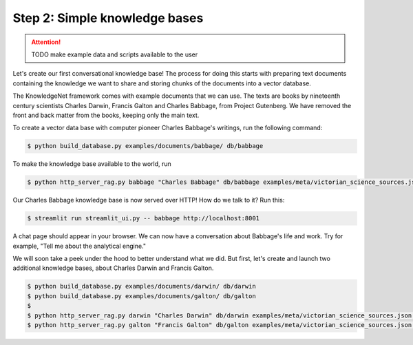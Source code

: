 .. _tutorial_2:

Step 2: Simple knowledge bases
================================

..  attention::
    TODO make example data and scripts available to the user

Let's create our first conversational knowledge base! The process for doing this starts with preparing text documents
containing the knowledge we want to share and storing chunks of the documents into a vector database.

The KnowledgeNet framework comes with example documents that we can use. The texts are books by nineteenth century
scientists Charles Darwin, Francis Galton and Charles Babbage, from Project Gutenberg. We have
removed the front and back matter from the books, keeping only the main text.

To create a vector data base with computer pioneer Charles Babbage's writings, run the following command:

.. code-block:: bash

   $ python build_database.py examples/documents/babbage/ db/babbage

To make the knowledge base available to the world, run

.. code-block:: bash

   $ python http_server_rag.py babbage "Charles Babbage" db/babbage examples/meta/victorian_science_sources.json 8001&

Our Charles Babbage knowledge base is now served over HTTP! How do we talk to it? Run this:

.. code-block:: bash

   $ streamlit run streamlit_ui.py -- babbage http://localhost:8001

A chat page should appear in your browser. We can now have a conversation about Babbage's life and work.
Try for example, "Tell me about the analytical engine."

We will soon take a peek under the hood to better understand what we did. But first, let's create and launch two
additional knowledge bases, about Charles Darwin and Francis Galton.

.. code-block:: bash

   $ python build_database.py examples/documents/darwin/ db/darwin
   $ python build_database.py examples/documents/galton/ db/galton
   $
   $ python http_server_rag.py darwin "Charles Darwin" db/darwin examples/meta/victorian_science_sources.json 8002&
   $ python http_server_rag.py galton "Francis Galton" db/galton examples/meta/victorian_science_sources.json 8003&


